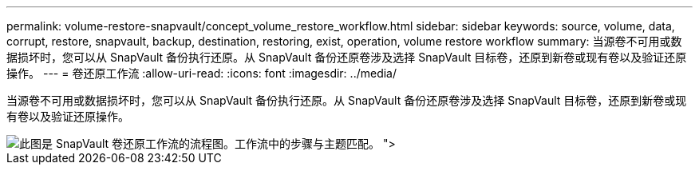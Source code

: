 ---
permalink: volume-restore-snapvault/concept_volume_restore_workflow.html 
sidebar: sidebar 
keywords: source, volume, data, corrupt, restore, snapvault, backup, destination, restoring, exist, operation, volume restore workflow 
summary: 当源卷不可用或数据损坏时，您可以从 SnapVault 备份执行还原。从 SnapVault 备份还原卷涉及选择 SnapVault 目标卷，还原到新卷或现有卷以及验证还原操作。 
---
= 卷还原工作流
:allow-uri-read: 
:icons: font
:imagesdir: ../media/


[role="lead"]
当源卷不可用或数据损坏时，您可以从 SnapVault 备份执行还原。从 SnapVault 备份还原卷涉及选择 SnapVault 目标卷，还原到新卷或现有卷以及验证还原操作。

image::../media/volume_restore_workflow.gif[此图是 SnapVault 卷还原工作流的流程图。工作流中的步骤与主题匹配。 ">]

